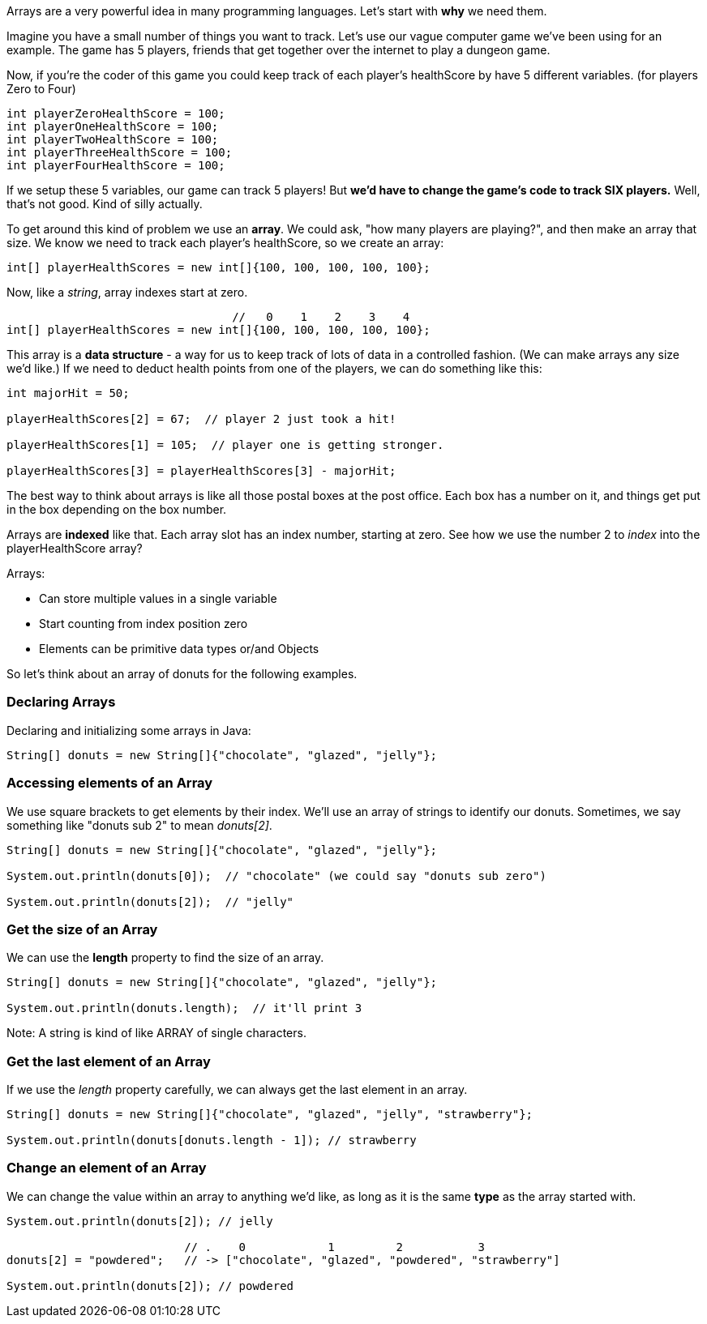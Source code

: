 
Arrays are a very powerful idea in many programming languages. Let's start with *why* we need them.

Imagine you have a small number of things you want to track. Let's use our vague computer game we've been using for an example. The game has 5 players, friends that get together over the internet to play a dungeon game.

Now, if you're the coder of this game you could keep track of each player's healthScore by have 5 different variables. (for players Zero to Four)

[source]
----
int playerZeroHealthScore = 100;
int playerOneHealthScore = 100;
int playerTwoHealthScore = 100;
int playerThreeHealthScore = 100;
int playerFourHealthScore = 100;
----

If we setup these 5 variables, our game can track 5 players! But *we'd have to change the game's code to track SIX players.* Well, that's not good. Kind of silly actually. 

To get around this kind of problem we use an *array*. We could ask, "how many players are playing?", and then make an array that size. We know we need to track each player's healthScore, so we create an array:

[source]
----
int[] playerHealthScores = new int[]{100, 100, 100, 100, 100};
----

Now, like a _string_, array indexes start at zero.

[source]
----
                                 //   0    1    2    3    4
int[] playerHealthScores = new int[]{100, 100, 100, 100, 100};
----

This array is a *data structure* - a way for us to keep track of lots of data in a controlled fashion. (We can make arrays any size we'd like.)
If we need to deduct health points from one of the players, we can do something like this:

[source]
----
int majorHit = 50;

playerHealthScores[2] = 67;  // player 2 just took a hit!

playerHealthScores[1] = 105;  // player one is getting stronger.

playerHealthScores[3] = playerHealthScores[3] - majorHit;
----

The best way to think about arrays is like all those postal boxes at the post office. Each box has a number on it, and things get put in the box depending on the box number.

Arrays are *indexed* like that. Each array slot has an index number, starting at zero. See how we use the number 2 to _index_ into the playerHealthScore array?

Arrays:

* Can store multiple values in a single variable
* Start counting from index position zero
* Elements can be primitive data types or/and Objects

So let's think about an array of donuts for the following examples.

=== Declaring Arrays

Declaring and initializing some arrays in Java:

[source]
----
String[] donuts = new String[]{"chocolate", "glazed", "jelly"};
----

=== Accessing elements of an Array

We use square brackets to get elements by their index. We'll use an array of
strings to identify our donuts. Sometimes, we say something like "donuts sub 2" to mean _donuts[2]_.

[source]
----
String[] donuts = new String[]{"chocolate", "glazed", "jelly"};

System.out.println(donuts[0]);  // "chocolate" (we could say "donuts sub zero")

System.out.println(donuts[2]);  // "jelly"
----

=== Get the size of an Array

We can use the *length* property to find the size of an array.

[source]
----
String[] donuts = new String[]{"chocolate", "glazed", "jelly"};

System.out.println(donuts.length);  // it'll print 3
----

Note: A string is kind of like ARRAY of single characters.


=== Get the last element of an Array

If we use the _length_ property carefully, we can always get the last element in an array.

[source]
----
String[] donuts = new String[]{"chocolate", "glazed", "jelly", "strawberry"};

System.out.println(donuts[donuts.length - 1]); // strawberry
----


=== Change an element of an Array

We can change the value within an array to anything we'd like, as long as it is the same *type* as the array started with.

[source]
----
System.out.println(donuts[2]); // jelly

                          // .    0            1         2           3
donuts[2] = "powdered";   // -> ["chocolate", "glazed", "powdered", "strawberry"]

System.out.println(donuts[2]); // powdered
----

